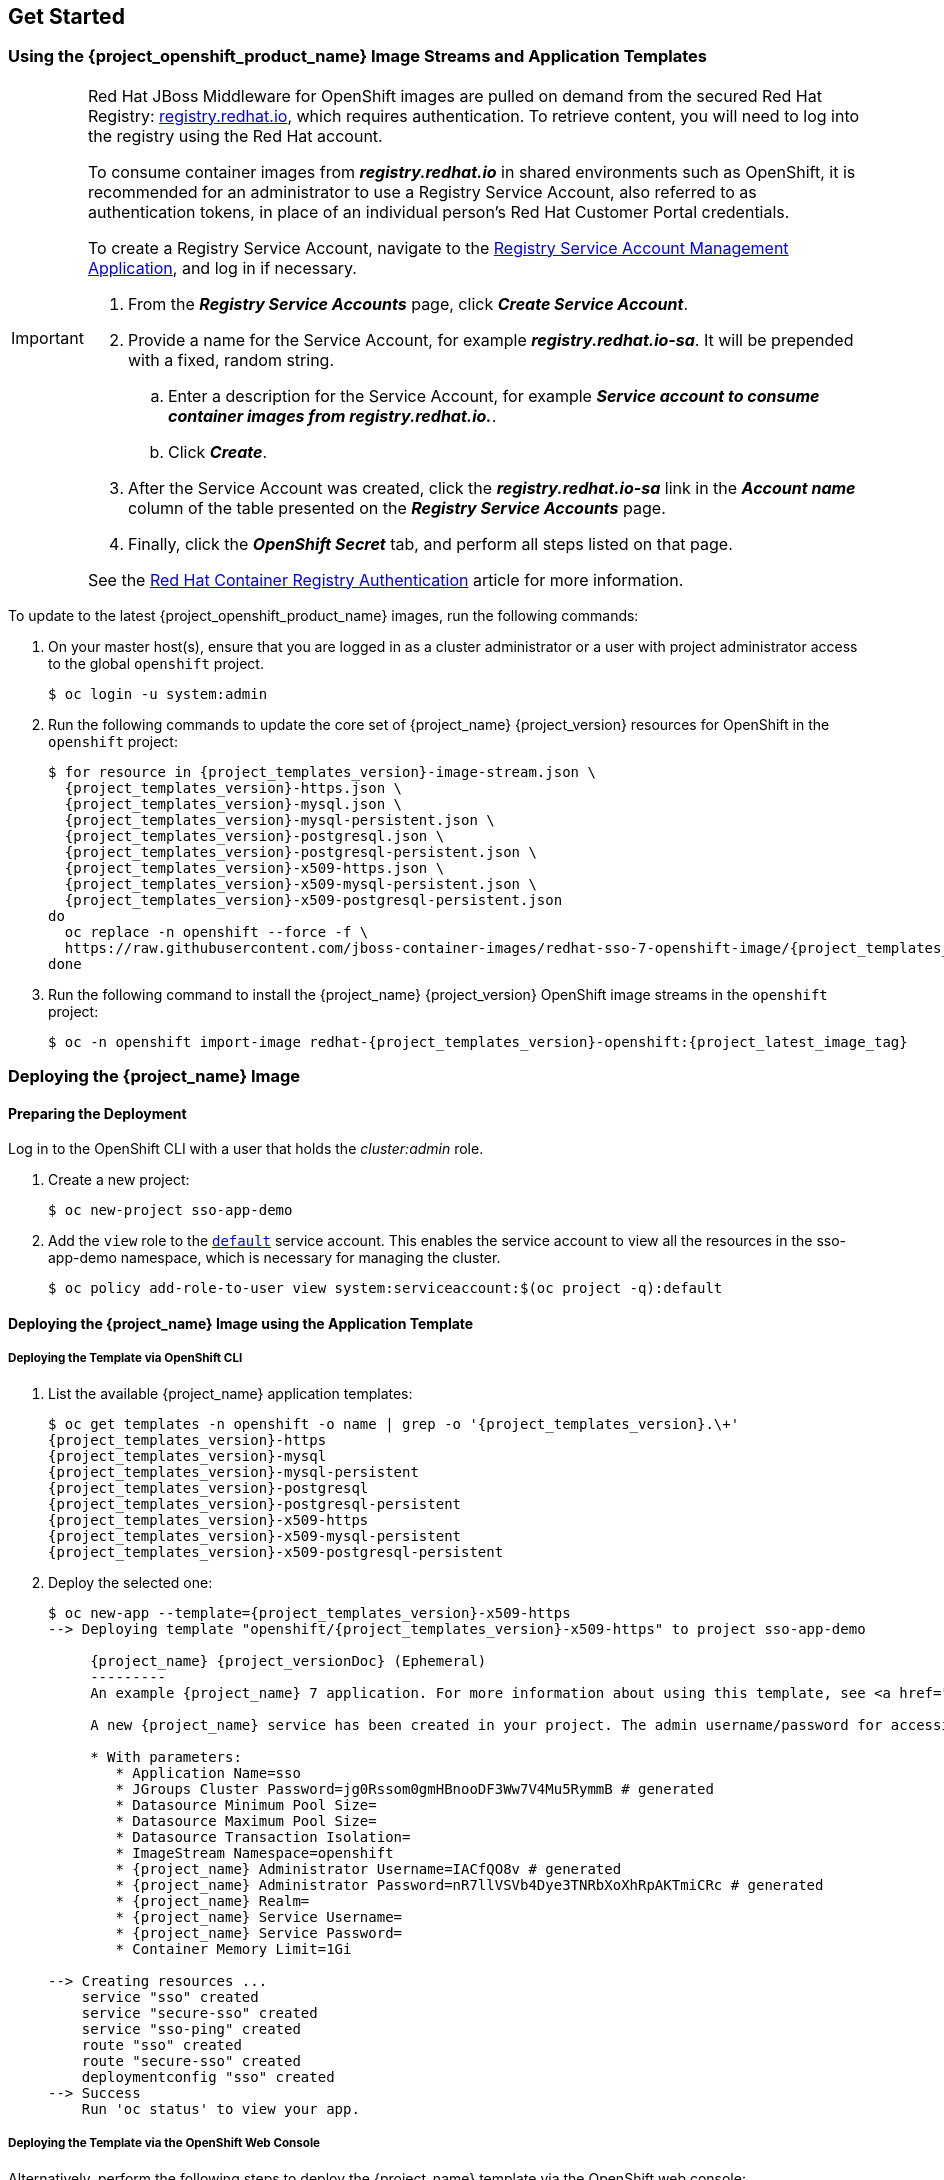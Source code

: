 == Get Started

=== Using the {project_openshift_product_name} Image Streams and Application Templates

[IMPORTANT]
====
Red Hat JBoss Middleware for OpenShift images are pulled on demand from the secured Red Hat Registry: link:https://access.redhat.com/containers/[registry.redhat.io], which requires authentication. To retrieve content, you will need to log into the registry using the Red Hat account.

To consume container images from *_registry.redhat.io_* in shared environments such as OpenShift, it is recommended for an administrator to use a Registry Service Account, also referred to as authentication tokens, in place of an individual person's Red Hat Customer Portal credentials.

To create a Registry Service Account, navigate to the link:https://access.redhat.com/terms-based-registry/[Registry Service Account Management Application], and log in if necessary.

. From the *_Registry Service Accounts_* page, click *_Create Service Account_*.
. Provide a name for the Service Account, for example *_registry.redhat.io-sa_*. It will be prepended with a fixed, random string.
.. Enter a description for the Service Account, for example *_Service account to consume container images from registry.redhat.io._*.
.. Click *_Create_*.
. After the Service Account was created, click the *_registry.redhat.io-sa_* link in the *_Account name_* column of the table presented on the *_Registry Service Accounts_* page.
. Finally, click the *_OpenShift Secret_* tab, and perform all steps listed on that page.

See the link:https://access.redhat.com/RegistryAuthentication[Red Hat Container Registry Authentication] article for more information.
====

To update to the latest {project_openshift_product_name} images, run the following commands:

. On your master host(s), ensure that you are logged in as a cluster administrator or a user with project administrator access to the global `openshift` project.
+
[source,bash,subs="attributes+,macros+"]
----
$ oc login -u system:admin
----
. Run the following commands to update the core set of {project_name} {project_version} resources for OpenShift in the `openshift` project:
+
[source,bash,subs="attributes+,macros+"]
----
$ for resource in {project_templates_version}-image-stream.json \
  {project_templates_version}-https.json \
  {project_templates_version}-mysql.json \
  {project_templates_version}-mysql-persistent.json \
  {project_templates_version}-postgresql.json \
  {project_templates_version}-postgresql-persistent.json \
  {project_templates_version}-x509-https.json \
  {project_templates_version}-x509-mysql-persistent.json \
  {project_templates_version}-x509-postgresql-persistent.json
do
  oc replace -n openshift --force -f \
  \https://raw.githubusercontent.com/jboss-container-images/redhat-sso-7-openshift-image/{project_templates_version}-dev/templates/${resource}
done
----
. Run the following command to install the {project_name} {project_version} OpenShift image streams in the `openshift` project:
+
[source,bash,subs="attributes+,macros+"]
----
$ oc -n openshift import-image redhat-{project_templates_version}-openshift:{project_latest_image_tag}
----

[[Example-Deploying-SSO]]
=== Deploying the {project_name} Image
[[Preparing-SSO-Authentication-for-OpenShift-Deployment]]
==== Preparing the Deployment
Log in to the OpenShift CLI with a user that holds the _cluster:admin_ role.

. Create a new project:
+
[source,bash,subs="attributes+,macros+"]
----
$ oc new-project sso-app-demo
----
. Add the `view` role to the link:https://docs.openshift.com/container-platform/latest/dev_guide/service_accounts.html#default-service-accounts-and-roles[`default`] service account. This enables the service account to view all the resources in the sso-app-demo namespace, which is necessary for managing the cluster.
+
[source,bash,subs="attributes+,macros+"]
----
$ oc policy add-role-to-user view system:serviceaccount:$(oc project -q):default
----

==== Deploying the {project_name} Image using the Application Template

===== Deploying the Template via OpenShift CLI

. List the available {project_name} application templates:
+
[source,bash,subs="attributes+,macros+"]
----
$ oc get templates -n openshift -o name | grep -o '{project_templates_version}.\+'
{project_templates_version}-https
{project_templates_version}-mysql
{project_templates_version}-mysql-persistent
{project_templates_version}-postgresql
{project_templates_version}-postgresql-persistent
{project_templates_version}-x509-https
{project_templates_version}-x509-mysql-persistent
{project_templates_version}-x509-postgresql-persistent
----
. Deploy the selected one:
+
[source,bash,subs="attributes+,macros+"]
----
$ oc new-app --template={project_templates_version}-x509-https
--> Deploying template "openshift/{project_templates_version}-x509-https" to project sso-app-demo

     {project_name} {project_versionDoc} (Ephemeral)
     ---------
     An example {project_name} 7 application. For more information about using this template, see https://github.com/jboss-openshift/application-templates.

     A new {project_name} service has been created in your project. The admin username/password for accessing the master realm via the {project_name} console is IACfQO8v/nR7llVSVb4Dye3TNRbXoXhRpAKTmiCRc. The HTTPS keystore used for serving secure content, the JGroups keystore used for securing JGroups communications, and server truststore used for securing {project_name} requests were automatically created via OpenShift's service serving x509 certificate secrets.

     * With parameters:
        * Application Name=sso
        * JGroups Cluster Password=jg0Rssom0gmHBnooDF3Ww7V4Mu5RymmB # generated
        * Datasource Minimum Pool Size=
        * Datasource Maximum Pool Size=
        * Datasource Transaction Isolation=
        * ImageStream Namespace=openshift
        * {project_name} Administrator Username=IACfQO8v # generated
        * {project_name} Administrator Password=nR7llVSVb4Dye3TNRbXoXhRpAKTmiCRc # generated
        * {project_name} Realm=
        * {project_name} Service Username=
        * {project_name} Service Password=
        * Container Memory Limit=1Gi

--> Creating resources ...
    service "sso" created
    service "secure-sso" created
    service "sso-ping" created
    route "sso" created
    route "secure-sso" created
    deploymentconfig "sso" created
--> Success
    Run 'oc status' to view your app.
----

===== Deploying the Template via the OpenShift Web Console

Alternatively, perform the following steps to deploy the {project_name} template via the OpenShift web console:

. Log in to the OpenShift web console and select the _sso-app-demo_ project space.
. Click *Add to Project*, then *Browse Catalog* to list the default image streams and templates.
. Use the *Filter by Keyword* search bar to limit the list to those that match _sso_. You may need to click *Middleware*, then *Integration* to show the desired application template.
. Select an {project_name} application template. This example uses *_{project_name} {project_versionDoc} (Ephemeral)_*.
. Click *Next* in the *Information* step.
. From the *Add to Project* drop-down menu, select the _sso-app-demo_ project space. Then click *Next*.
. Select *Do not bind at this time* radio button in the *Binding* step. Click *Create* to continue.
. In the *Results* step, click the *Continue to the project overview* link to verify the status of the deployment.

==== Accessing the Administrator Console of the {project_name} Pod

After the template got deployed, identify the available routes:

[source,bash,subs="attributes+,macros+"]
----
$ oc get routes
----

[cols="7",options="header"]
|===
|NAME |HOST/PORT |PATH |SERVICES |PORT |TERMINATION |WILDCARD

|sso
|sso-sso-app-demo.openshift.example.com
|
|sso
|<all>
|reencrypt
|None
|===

and access the {project_name} administrator console at:

* *\https://sso-sso-app-demo.openshift.example.com/auth/admin*

using the xref:sso-administrator-setup[administrator account].
